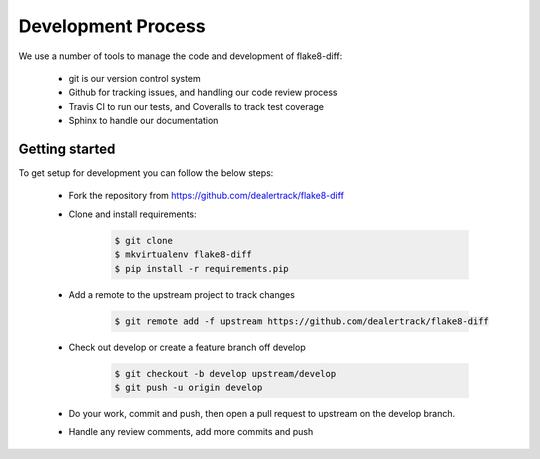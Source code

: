 ===================
Development Process
===================

We use a number of tools to manage the code and development of flake8-diff:

    * git is our version control system
    * Github for tracking issues, and handling our code review process
    * Travis CI to run our tests, and Coveralls to track test coverage
    * Sphinx to handle our documentation


Getting started
===============

To get setup for development you can follow the below steps:

    * Fork the repository from https://github.com/dealertrack/flake8-diff
    * Clone and install requirements:

        .. code-block:: bash

            $ git clone
            $ mkvirtualenv flake8-diff
            $ pip install -r requirements.pip

    * Add a remote to the upstream project to track changes

        .. code-block:: bash

            $ git remote add -f upstream https://github.com/dealertrack/flake8-diff

    * Check out develop or create a feature branch off develop

        .. code-block:: bash

            $ git checkout -b develop upstream/develop
            $ git push -u origin develop

    * Do your work, commit and push, then open a pull request to upstream on
      the develop branch.

    * Handle any review comments, add more commits and push
